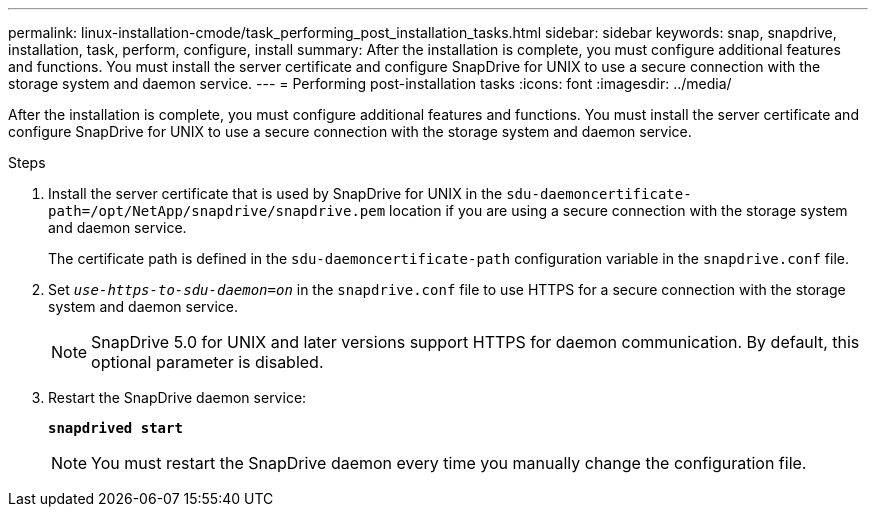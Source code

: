 ---
permalink: linux-installation-cmode/task_performing_post_installation_tasks.html
sidebar: sidebar
keywords: snap, snapdrive, installation, task, perform, configure, install
summary: After the installation is complete, you must configure additional features and functions. You must install the server certificate and configure SnapDrive for UNIX to use a secure connection with the storage system and daemon service.
---
= Performing post-installation tasks
:icons: font
:imagesdir: ../media/

[.lead]
After the installation is complete, you must configure additional features and functions. You must install the server certificate and configure SnapDrive for UNIX to use a secure connection with the storage system and daemon service.

.Steps

. Install the server certificate that is used by SnapDrive for UNIX in the `sdu-daemoncertificate-path=/opt/NetApp/snapdrive/snapdrive.pem` location if you are using a secure connection with the storage system and daemon service.
+
The certificate path is defined in the `sdu-daemoncertificate-path` configuration variable in the `snapdrive.conf` file.

. Set `_use-https-to-sdu-daemon=on_` in the `snapdrive.conf` file to use HTTPS for a secure connection with the storage system and daemon service.
+
NOTE: SnapDrive 5.0 for UNIX and later versions support HTTPS for daemon communication. By default, this optional parameter is disabled.

. Restart the SnapDrive daemon service:
+
`*snapdrived start*`
+
NOTE: You must restart the SnapDrive daemon every time you manually change the configuration file.
